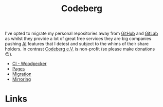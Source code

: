 :PROPERTIES:
:ID:       240b85db-27c9-4848-9d3f-c3be841a193b
:mtime:    20250920213835 20250917073025
:ctime:    20250917073025
:END:
#+TITLE: Codeberg
#+FILETAGS: :git:forge:codeberg:

I've opted to migrate my personal repositories away from [[id:52b4db29-ba21-4a8a-9b83-6e9a8dc02f41][GitHub]] and [[id:7cbd61f2-d6a5-4e67-af72-2a13a5e86faa][GitLab]] as whilst they provide a lot of great free
services they are big companies pushing [[id:e23a0f6e-6276-4443-bd01-bc7cfd7ec8c5][AI]] features that I detest and subject to the whims of their share holders. In
contrast [[https://codeberg.org][Codeberg e.V.]] is non-profit (so please make donations 😉).

+ [[id:284615e5-516f-4b04-a3d8-2a5ea9480f8e][CI - Woodpecker]]
+ [[id:3150b126-53ea-43db-b726-981ad0d314eb][Pages]]
+ [[id:f0c5f9b5-8d4c-4b68-9676-62df10ce13e0][Migration]]
+ [[id:516bd2e7-bd0e-4daf-9122-7cf49a082398][Mirroring]]

* Links

